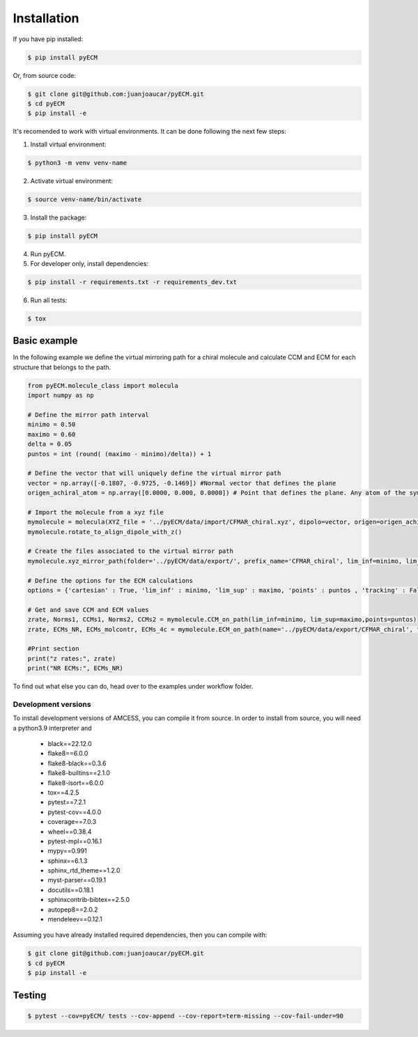 
Installation
************

If you have pip installed:

.. code-block:: bash

    $ pip install pyECM

Or, from source code:

.. code-block:: bash

    $ git clone git@github.com:juanjoaucar/pyECM.git
    $ cd pyECM
    $ pip install -e
    
    
It's recomended to work with virtual environments. It can be done following the next few steps:

1. Install virtual environment:

.. code-block:: bash

	$ python3 -m venv venv-name

2. Activate virtual environment:

.. code-block:: bash

	$ source venv-name/bin/activate
    
3. Install the package:

.. code-block:: bash

	$ pip install pyECM

4. Run pyECM.

5. For developer only, install dependencies:

.. code-block:: bash

	$ pip install -r requirements.txt -r requirements_dev.txt

6. Run all tests:

.. code-block:: bash

	$ tox




Basic example
=============

In the following example we define the virtual mirroring path for a chiral molecule and
calculate CCM and ECM for each structure that belongs to the path.

.. code-block:: python

	from pyECM.molecule_class import molecula
	import numpy as np

	# Define the mirror path interval
	minimo = 0.50
	maximo = 0.60
	delta = 0.05
	puntos = int (round( (maximo - minimo)/delta)) + 1

	# Define the vector that will uniquely define the virtual mirror path
	vector = np.array([-0.1807, -0.9725, -0.1469]) #Normal vector that defines the plane
	origen_achiral_atom = np.array([0.0000, 0.000, 0.0000]) # Point that defines the plane. Any atom of the symmetric structure

	# Import the molecule from a xyz file
	mymolecule = molecula(XYZ_file = '../pyECM/data/import/CFMAR_chiral.xyz', dipolo=vector, origen=origen_achiral_atom)
	mymolecule.rotate_to_align_dipole_with_z()

	# Create the files associated to the virtual mirror path
	mymolecule.xyz_mirror_path(folder='../pyECM/data/export/', prefix_name='CFMAR_chiral', lim_inf=minimo, lim_sup=maximo, points=puntos, DIRAC = True)

	# Define the options for the ECM calculations
	options = {'cartesian' : True, 'lim_inf' : minimo, 'lim_sup' : maximo, 'points' : puntos , 'tracking' : False, 'debug' : 0}

	# Get and save CCM and ECM values
	zrate, Norms1, CCMs1, Norms2, CCMs2 = mymolecule.CCM_on_path(lim_inf=minimo, lim_sup=maximo,points=puntos)
	zrate, ECMs_NR, ECMs_molcontr, ECMs_4c = mymolecule.ECM_on_path(name='../pyECM/data/export/CFMAR_chiral', fourcomp=False, basis_set='sto-3g', **options)

	#Print section
	print("z rates:", zrate)
	print("NR ECMs:", ECMs_NR)


To find out what else you can do, head over to the examples under workflow folder.



====================
Development versions
====================

To install development versions of AMCESS, you can compile it from source. 
In order to install from source, you will need a python3.9 interpreter and

    * black==22.12.0
    * flake8==6.0.0
    * flake8-black==0.3.6
    * flake8-builtins==2.1.0
    * flake8-isort==6.0.0
    * tox==4.2.5
    * pytest==7.2.1
    * pytest-cov==4.0.0
    * coverage==7.0.3
    * wheel==0.38.4
    * pytest-mpl==0.16.1
    * mypy==0.991
    * sphinx==6.1.3
    * sphinx_rtd_theme==1.2.0
    * myst-parser==0.19.1
    * docutils==0.18.1
    * sphinxcontrib-bibtex==2.5.0
    * autopep8==2.0.2
    * mendeleev==0.12.1



Assuming you have already installed required dependencies, then you can compile with:

.. code-block:: bash

    $ git clone git@github.com:juanjoaucar/pyECM.git
    $ cd pyECM
    $ pip install -e


Testing
=======

.. code-block:: bash

    $ pytest --cov=pyECM/ tests --cov-append --cov-report=term-missing --cov-fail-under=90


